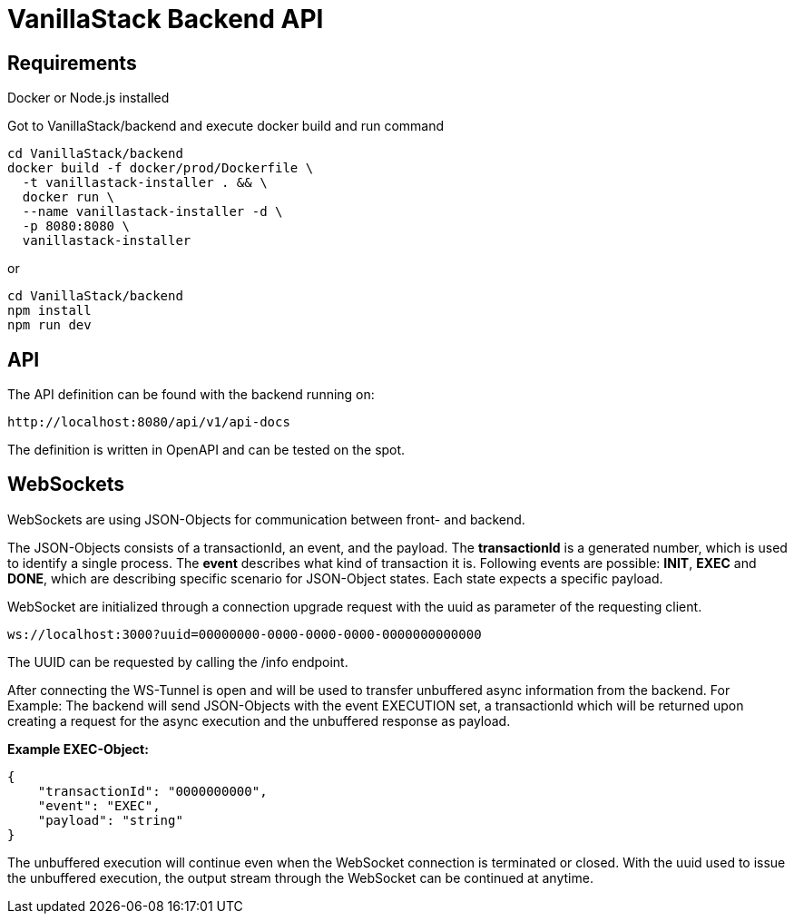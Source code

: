 = VanillaStack Backend API

== Requirements

Docker or Node.js installed

Got to VanillaStack/backend and execute docker build and run command

[source,shell script]
----
cd VanillaStack/backend
docker build -f docker/prod/Dockerfile \
  -t vanillastack-installer . && \
  docker run \
  --name vanillastack-installer -d \
  -p 8080:8080 \
  vanillastack-installer
----

or

[source,shell script]
----
cd VanillaStack/backend
npm install
npm run dev
----

== API

The API definition can be found with the backend running on:

[source,]
----
http://localhost:8080/api/v1/api-docs
----

The definition is written in OpenAPI and can be tested on the spot.

== WebSockets

WebSockets are using JSON-Objects for communication between front- and backend.

The JSON-Objects consists of a transactionId, an event, and the payload.
The *transactionId* is a generated number, which is used to identify a single process.
The *event* describes what kind of transaction it is.
Following events are possible: *INIT*, *EXEC* and *DONE*, which are describing specific scenario for JSON-Object states.
Each state expects a specific payload.

WebSocket are initialized through a connection upgrade request with the uuid as parameter of the requesting client.

[source,]
----
ws://localhost:3000?uuid=00000000-0000-0000-0000-0000000000000
----

The UUID can be requested by calling the /info endpoint.

After connecting the WS-Tunnel is open and will be used to transfer unbuffered async information from the backend.
For Example: The backend will send JSON-Objects with the event EXECUTION set, a transactionId which will be returned upon creating a request for the async execution and the unbuffered response as payload.

*Example EXEC-Object:*

[source,json]
----
{
    "transactionId": "0000000000",
    "event": "EXEC",
    "payload": "string"
}
----

The unbuffered execution will continue even when the WebSocket connection is terminated or closed.
With the uuid used to issue the unbuffered execution, the output stream through the WebSocket can be continued at anytime.
